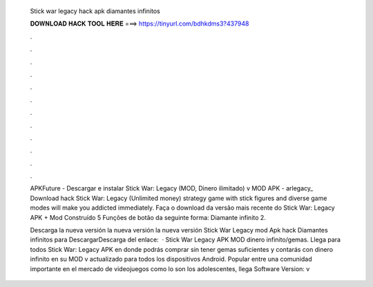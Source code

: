   Stick war legacy hack apk diamantes infinitos
  
  
  
  𝐃𝐎𝐖𝐍𝐋𝐎𝐀𝐃 𝐇𝐀𝐂𝐊 𝐓𝐎𝐎𝐋 𝐇𝐄𝐑𝐄 ===> https://tinyurl.com/bdhkdms3?437948
  
  
  
  .
  
  
  
  .
  
  
  
  .
  
  
  
  .
  
  
  
  .
  
  
  
  .
  
  
  
  .
  
  
  
  .
  
  
  
  .
  
  
  
  .
  
  
  
  .
  
  
  
  .
  
  APKFuture - Descargar e instalar Stick War: Legacy (MOD, Dinero ilimitado) v MOD APK - arlegacy_ Download hack Stick War: Legacy (Unlimited money) strategy game with stick figures and diverse game modes will make you addicted immediately. Faça o download da versão mais recente do Stick War: Legacy APK + Mod Construído 5 Funções de botão da seguinte forma: Diamante infinito 2.
  
  Descarga la nueva versión  la nueva versión  la nueva versión  Stick War Legacy mod Apk hack Diamantes infinitos para DescargarDescarga del enlace:   · Stick War Legacy APK MOD dinero infinito/gemas. Llega para todos Stick War: Legacy APK en donde podrás comprar sin tener gemas suficientes y contarás con dinero infinito en su MOD v actualizado para todos los dispositivos Android. Popular entre una comunidad importante en el mercado de videojuegos como lo son los adolescentes, llega Software Version: v
